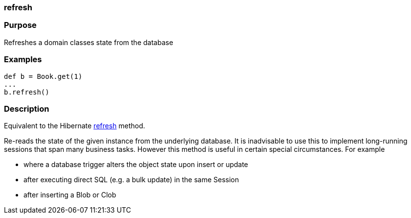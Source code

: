 
=== refresh



=== Purpose


Refreshes a domain classes state from the database


=== Examples


[source,java]
----
def b = Book.get(1)
...
b.refresh()
----


=== Description


Equivalent to the Hibernate http://docs.jboss.org/hibernate/orm/current/javadocs/org/hibernate/Session#refresh(java/lang/Object).html[refresh] method.

Re-reads the state of the given instance from the underlying database. It is inadvisable to use this to implement long-running sessions that span many business tasks. However this method is useful in certain special circumstances. For example

* where a database trigger alters the object state upon insert or update
* after executing direct SQL (e.g. a bulk update) in the same Session
* after inserting a Blob or Clob
